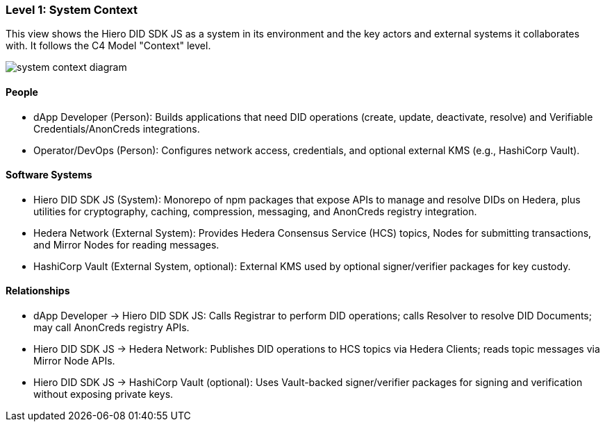 === Level 1: System Context

This view shows the Hiero DID SDK JS as a system in its environment and the key actors and external systems it collaborates with. It follows the C4 Model "Context" level.

image::system-context-diagram.png[]

==== People

* dApp Developer (Person): Builds applications that need DID operations (create, update, deactivate, resolve) and Verifiable Credentials/AnonCreds integrations.
* Operator/DevOps (Person): Configures network access, credentials, and optional external KMS (e.g., HashiCorp Vault).

==== Software Systems

* Hiero DID SDK JS (System): Monorepo of npm packages that expose APIs to manage and resolve DIDs on Hedera, plus utilities for cryptography, caching, compression, messaging, and AnonCreds registry integration.
* Hedera Network (External System): Provides Hedera Consensus Service (HCS) topics, Nodes for submitting transactions, and Mirror Nodes for reading messages.
* HashiCorp Vault (External System, optional): External KMS used by optional signer/verifier packages for key custody.

==== Relationships

* dApp Developer -> Hiero DID SDK JS: Calls Registrar to perform DID operations; calls Resolver to resolve DID Documents; may call AnonCreds registry APIs.
* Hiero DID SDK JS -> Hedera Network: Publishes DID operations to HCS topics via Hedera Clients; reads topic messages via Mirror Node APIs.
* Hiero DID SDK JS -> HashiCorp Vault (optional): Uses Vault-backed signer/verifier packages for signing and verification without exposing private keys.

